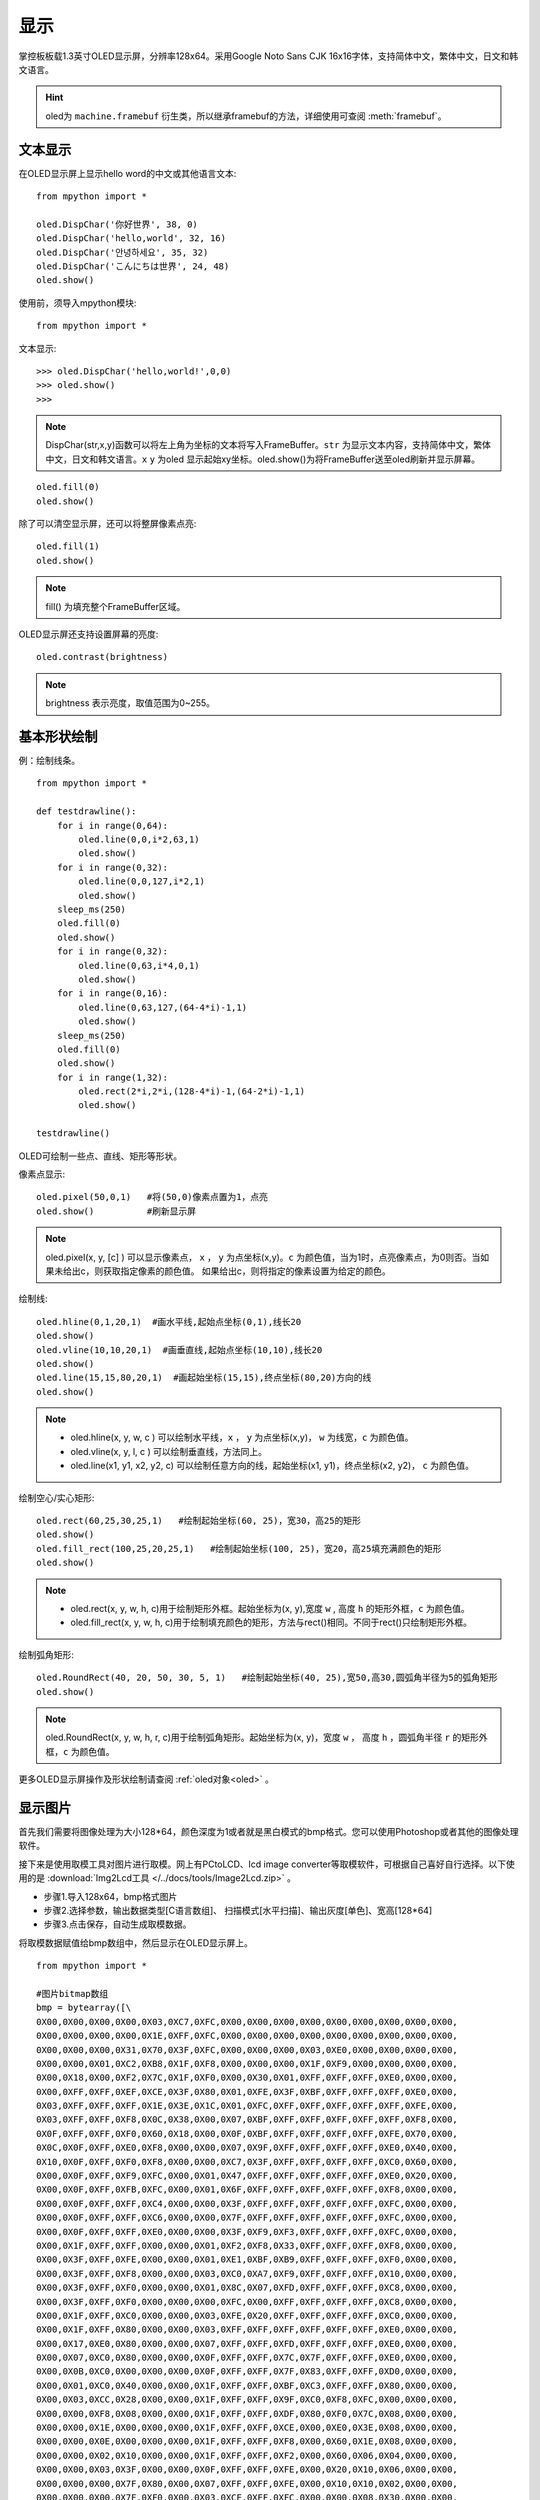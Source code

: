 显示
======================================

掌控板板载1.3英寸OLED显示屏，分辨率128x64。采用Google Noto Sans CJK 16x16字体，支持简体中文，繁体中文，日文和韩文语言。


.. Hint::

  oled为 ``machine.framebuf`` 衍生类，所以继承framebuf的方法，详细使用可查阅  :meth:`framebuf`。


文本显示
-------

在OLED显示屏上显示hello word的中文或其他语言文本::

  from mpython import *

  oled.DispChar('你好世界', 38, 0)
  oled.DispChar('hello,world', 32, 16)
  oled.DispChar('안녕하세요', 35, 32)
  oled.DispChar('こんにちは世界', 24, 48)
  oled.show()

.. image:: /images/掌控-正面.png

使用前，须导入mpython模块::

  from mpython import *

文本显示::

  >>> oled.DispChar('hello,world!',0,0)
  >>> oled.show()
  >>>

.. Note::

  DispChar(str,x,y)函数可以将左上角为坐标的文本将写入FrameBuffer。``str`` 为显示文本内容，支持简体中文，繁体中文，日文和韩文语言。``x`` ``y`` 为oled
  显示起始xy坐标。oled.show()为将FrameBuffer送至oled刷新并显示屏幕。

::

  oled.fill(0)
  oled.show()

除了可以清空显示屏，还可以将整屏像素点亮::

  oled.fill(1)  
  oled.show()

.. Note::

  fill() 为填充整个FrameBuffer区域。

OLED显示屏还支持设置屏幕的亮度::

  oled.contrast(brightness)

.. Note::

  brightness 表示亮度，取值范围为0~255。


基本形状绘制
-------
例：绘制线条。
::

  from mpython import *

  def testdrawline():
      for i in range(0,64):
          oled.line(0,0,i*2,63,1)
          oled.show()
      for i in range(0,32):
          oled.line(0,0,127,i*2,1)
          oled.show()
      sleep_ms(250)
      oled.fill(0)
      oled.show()
      for i in range(0,32):
          oled.line(0,63,i*4,0,1)
          oled.show()
      for i in range(0,16):
          oled.line(0,63,127,(64-4*i)-1,1)
          oled.show()
      sleep_ms(250)
      oled.fill(0)
      oled.show()
      for i in range(1,32):
          oled.rect(2*i,2*i,(128-4*i)-1,(64-2*i)-1,1)
          oled.show()

  testdrawline()

.. image:: /images/tutorials/drawline.gif
   :scale: 100 %
   :align: center


OLED可绘制一些点、直线、矩形等形状。

像素点显示::
                       
  oled.pixel(50,0,1)   #将(50,0)像素点置为1，点亮
  oled.show()          #刷新显示屏

.. Note::

  oled.pixel(x, y, [c] ) 可以显示像素点， ``x`` ， ``y`` 为点坐标(x,y)。``c`` 为颜色值，当为1时，点亮像素点，为0则否。当如果未给出c，则获取指定像素的颜色值。
  如果给出c，则将指定的像素设置为给定的颜色。


绘制线::

  oled.hline(0,1,20,1)  #画水平线,起始点坐标(0,1),线长20
  oled.show()
  oled.vline(10,10,20,1)  #画垂直线,起始点坐标(10,10),线长20
  oled.show()
  oled.line(15,15,80,20,1)  #画起始坐标(15,15),终点坐标(80,20)方向的线
  oled.show()

.. Note::

  * oled.hline(x, y, w, c ) 可以绘制水平线，``x`` ， ``y`` 为点坐标(x,y)， ``w`` 为线宽，``c`` 为颜色值。
  * oled.vline(x, y, l, c ) 可以绘制垂直线，方法同上。
  * oled.line(x1, y1, x2, y2, c) 可以绘制任意方向的线，起始坐标(x1, y1)，终点坐标(x2, y2)， ``c`` 为颜色值。


绘制空心/实心矩形::

  oled.rect(60,25,30,25,1)   #绘制起始坐标(60, 25)，宽30，高25的矩形  
  oled.show()
  oled.fill_rect(100,25,20,25,1)   #绘制起始坐标(100, 25)，宽20，高25填充满颜色的矩形  
  oled.show()

.. Note::

  * oled.rect(x, y, w, h, c)用于绘制矩形外框。起始坐标为(x, y),宽度 ``w`` , 高度 ``h`` 的矩形外框，``c`` 为颜色值。
  * oled.fill_rect(x, y, w, h, c)用于绘制填充颜色的矩形，方法与rect()相同。不同于rect()只绘制矩形外框。

绘制弧角矩形::

  oled.RoundRect(40, 20, 50, 30, 5, 1)   #绘制起始坐标(40, 25),宽50,高30,圆弧角半径为5的弧角矩形
  oled.show()

.. Note::

  oled.RoundRect(x, y, w, h, r, c)用于绘制弧角矩形。起始坐标为(x, y)，宽度 ``w`` ， 高度 ``h`` ，圆弧角半径 ``r`` 的矩形外框，``c`` 为颜色值。
 
更多OLED显示屏操作及形状绘制请查阅 :ref:`oled对象<oled>` 。


显示图片
-------

首先我们需要将图像处理为大小128*64，颜色深度为1或者就是黑白模式的bmp格式。您可以使用Photoshop或者其他的图像处理软件。

接下来是使用取模工具对图片进行取模。网上有PCtoLCD、lcd image converter等取模软件，可根据自己喜好自行选择。以下使用的是 :download:`Img2Lcd工具 </../docs/tools/Image2Lcd.zip>` 。

* 步骤1.导入128x64，bmp格式图片
* 步骤2.选择参数，输出数据类型[C语言数组]、  扫描模式[水平扫描]、输出灰度[单色]、宽高[128*64]
* 步骤3.点击保存，自动生成取模数据。

.. image:: /images/tutorials/image2lcd.png


将取模数据赋值给bmp数组中，然后显示在OLED显示屏上。
::

  from mpython import *

  #图片bitmap数组
  bmp = bytearray([\
  0X00,0X00,0X00,0X00,0X03,0XC7,0XFC,0X00,0X00,0X00,0X00,0X00,0X00,0X00,0X00,0X00,
  0X00,0X00,0X00,0X00,0X1E,0XFF,0XFC,0X00,0X00,0X00,0X00,0X00,0X00,0X00,0X00,0X00,
  0X00,0X00,0X00,0X31,0X70,0X3F,0XFC,0X00,0X00,0X00,0X03,0XE0,0X00,0X00,0X00,0X00,
  0X00,0X00,0X01,0XC2,0XB8,0X1F,0XF8,0X00,0X00,0X00,0X1F,0XF9,0X00,0X00,0X00,0X00,
  0X00,0X18,0X00,0XF2,0X7C,0X1F,0XF0,0X00,0X30,0X01,0XFF,0XFF,0XFF,0XE0,0X00,0X00,
  0X00,0XFF,0XFF,0XEF,0XCE,0X3F,0X80,0X01,0XFE,0X3F,0XBF,0XFF,0XFF,0XFF,0XE0,0X00,
  0X03,0XFF,0XFF,0XFF,0X1E,0X3E,0X1C,0X01,0XFC,0XFF,0XFF,0XFF,0XFF,0XFF,0XFE,0X00,
  0X03,0XFF,0XFF,0XF8,0X0C,0X38,0X00,0X07,0XBF,0XFF,0XFF,0XFF,0XFF,0XFF,0XF8,0X00,
  0X0F,0XFF,0XFF,0XF0,0X60,0X18,0X00,0X0F,0XBF,0XFF,0XFF,0XFF,0XFF,0XFE,0X70,0X00,
  0X0C,0X0F,0XFF,0XE0,0XF8,0X00,0X00,0X07,0X9F,0XFF,0XFF,0XFF,0XFF,0XE0,0X40,0X00,
  0X10,0X0F,0XFF,0XF0,0XF8,0X00,0X00,0XC7,0X3F,0XFF,0XFF,0XFF,0XFF,0XC0,0X60,0X00,
  0X00,0X0F,0XFF,0XF9,0XFC,0X00,0X01,0X47,0XFF,0XFF,0XFF,0XFF,0XFF,0XE0,0X20,0X00,
  0X00,0X0F,0XFF,0XFB,0XFC,0X00,0X01,0X6F,0XFF,0XFF,0XFF,0XFF,0XFF,0XF8,0X00,0X00,
  0X00,0X0F,0XFF,0XFF,0XC4,0X00,0X00,0X3F,0XFF,0XFF,0XFF,0XFF,0XFF,0XFC,0X00,0X00,
  0X00,0X0F,0XFF,0XFF,0XC6,0X00,0X00,0X7F,0XFF,0XFF,0XFF,0XFF,0XFF,0XFC,0X00,0X00,
  0X00,0X0F,0XFF,0XFF,0XE0,0X00,0X00,0X3F,0XF9,0XF3,0XFF,0XFF,0XFF,0XFC,0X00,0X00,
  0X00,0X1F,0XFF,0XFF,0X00,0X00,0X01,0XF2,0XF8,0X33,0XFF,0XFF,0XFF,0XF8,0X00,0X00,
  0X00,0X3F,0XFF,0XFE,0X00,0X00,0X01,0XE1,0XBF,0XB9,0XFF,0XFF,0XFF,0XF0,0X00,0X00,
  0X00,0X3F,0XFF,0XF8,0X00,0X00,0X03,0XC0,0XA7,0XF9,0XFF,0XFF,0XFF,0X10,0X00,0X00,
  0X00,0X3F,0XFF,0XF0,0X00,0X00,0X01,0X8C,0X07,0XFD,0XFF,0XFF,0XFF,0XC8,0X00,0X00,
  0X00,0X3F,0XFF,0XF0,0X00,0X00,0X00,0XFC,0X00,0XFF,0XFF,0XFF,0XFF,0XC8,0X00,0X00,
  0X00,0X1F,0XFF,0XC0,0X00,0X00,0X03,0XFE,0X20,0XFF,0XFF,0XFF,0XFF,0XC0,0X00,0X00,
  0X00,0X1F,0XFF,0X80,0X00,0X00,0X03,0XFF,0XFF,0XFF,0XFF,0XFF,0XFF,0XE0,0X00,0X00,
  0X00,0X17,0XE0,0X80,0X00,0X00,0X07,0XFF,0XFF,0XFD,0XFF,0XFF,0XFF,0XE0,0X00,0X00,
  0X00,0X07,0XC0,0X80,0X00,0X00,0X0F,0XFF,0XFF,0X7C,0X7F,0XFF,0XFF,0XE0,0X00,0X00,
  0X00,0X0B,0XC0,0X00,0X00,0X00,0X0F,0XFF,0XFF,0X7F,0X83,0XFF,0XFF,0XD0,0X00,0X00,
  0X00,0X01,0XC0,0X40,0X00,0X00,0X1F,0XFF,0XFF,0XBF,0XC3,0XFF,0XFF,0X80,0X00,0X00,
  0X00,0X03,0XCC,0X28,0X00,0X00,0X1F,0XFF,0XFF,0X9F,0XC0,0XF8,0XFC,0X00,0X00,0X00,
  0X00,0X00,0XF8,0X08,0X00,0X00,0X1F,0XFF,0XFF,0XDF,0X80,0XF0,0X7C,0X08,0X00,0X00,
  0X00,0X00,0X1E,0X00,0X00,0X00,0X1F,0XFF,0XFF,0XCE,0X00,0XE0,0X3E,0X08,0X00,0X00,
  0X00,0X00,0X0E,0X00,0X00,0X00,0X1F,0XFF,0XFF,0XF8,0X00,0X60,0X1E,0X08,0X00,0X00,
  0X00,0X00,0X02,0X10,0X00,0X00,0X1F,0XFF,0XFF,0XF2,0X00,0X60,0X06,0X04,0X00,0X00,
  0X00,0X00,0X03,0X3F,0X00,0X00,0X0F,0XFF,0XFF,0XFE,0X00,0X20,0X10,0X06,0X00,0X00,
  0X00,0X00,0X00,0X7F,0X80,0X00,0X07,0XFF,0XFF,0XFE,0X00,0X10,0X10,0X02,0X00,0X00,
  0X00,0X00,0X00,0X7F,0XF0,0X00,0X03,0XCF,0XFF,0XFC,0X00,0X00,0X08,0X30,0X00,0X00,
  0X00,0X00,0X00,0X7F,0XF0,0X00,0X00,0X03,0XFF,0XF8,0X00,0X00,0X18,0X60,0X00,0X00,
  0X00,0X00,0X00,0XFF,0XF8,0X00,0X00,0X03,0XFF,0XF0,0X00,0X00,0X18,0XE0,0X00,0X00,
  0X00,0X00,0X00,0XFF,0XFE,0X00,0X00,0X03,0XFF,0XE0,0X00,0X00,0X0C,0XE8,0X40,0X00,
  0X00,0X00,0X00,0XFF,0XFF,0X80,0X00,0X03,0XFF,0XE0,0X00,0X00,0X0C,0XE8,0X3C,0X00,
  0X00,0X00,0X00,0XFF,0XFF,0XE0,0X00,0X01,0XFF,0XC0,0X00,0X00,0X04,0X00,0X0E,0X00,
  0X00,0X00,0X00,0XFF,0XFF,0XE0,0X00,0X01,0XFF,0XC0,0X00,0X00,0X01,0XC0,0X0F,0X00,
  0X00,0X00,0X00,0X7F,0XFF,0XE0,0X00,0X01,0XFF,0XC0,0X00,0X00,0X00,0X00,0X00,0X00,
  0X00,0X00,0X00,0X3F,0XFF,0XC0,0X00,0X01,0XFF,0XE0,0X00,0X00,0X00,0X00,0X40,0X00,
  0X00,0X00,0X00,0X3F,0XFF,0XC0,0X00,0X01,0XFF,0XE2,0X00,0X00,0X00,0X00,0XE4,0X00,
  0X00,0X00,0X00,0X1F,0XFF,0XC0,0X00,0X01,0XFF,0XE6,0X00,0X00,0X00,0X07,0XE4,0X00,
  0X00,0X00,0X00,0X0F,0XFF,0XC0,0X00,0X01,0XFF,0X8C,0X00,0X00,0X00,0X0F,0XFE,0X00,
  0X00,0X00,0X00,0X07,0XFF,0X80,0X00,0X01,0XFF,0X0C,0X00,0X00,0X00,0X1F,0XFE,0X00,
  0X00,0X00,0X00,0X07,0XFF,0X80,0X00,0X00,0XFF,0X8C,0X00,0X00,0X00,0X7F,0XFF,0X00,
  0X00,0X00,0X00,0X07,0XFE,0X00,0X00,0X00,0XFF,0X08,0X00,0X00,0X00,0XFF,0XFF,0X00,
  0X00,0X00,0X00,0X07,0XFC,0X00,0X00,0X00,0XFE,0X00,0X00,0X00,0X00,0XFF,0XFF,0X00,
  0X00,0X00,0X00,0X07,0XFC,0X00,0X00,0X00,0X7E,0X00,0X00,0X00,0X00,0XFF,0XFF,0X00,
  0X00,0X00,0X00,0X07,0XF8,0X00,0X00,0X00,0X7C,0X00,0X00,0X00,0X00,0XFF,0XFF,0X00,
  0X00,0X00,0X00,0X07,0XF8,0X00,0X00,0X00,0X78,0X00,0X00,0X00,0X00,0XF1,0XFE,0X00,
  0X00,0X00,0X00,0X07,0XE0,0X00,0X00,0X00,0X00,0X00,0X00,0X00,0X00,0X80,0X7C,0X00,
  0X00,0X00,0X00,0X07,0XF0,0X00,0X00,0X00,0X00,0X00,0X00,0X00,0X00,0X00,0X78,0X02,
  0X00,0X00,0X00,0X03,0XC0,0X00,0X00,0X00,0X00,0X00,0X00,0X00,0X00,0X00,0X00,0X02,
  0X00,0X00,0X00,0X03,0X80,0X00,0X00,0X00,0X00,0X00,0X00,0X00,0X00,0X00,0X20,0X08,
  0X00,0X00,0X00,0X03,0XC0,0X00,0X00,0X00,0X00,0X00,0X00,0X00,0X00,0X00,0X00,0X10,
  0X00,0X00,0X00,0X03,0X80,0X00,0X00,0X00,0X00,0X00,0X00,0X00,0X00,0X00,0X00,0X40,
  0X00,0X00,0X00,0X03,0XC0,0X00,0X00,0X00,0X00,0X00,0X00,0X00,0X00,0X00,0X00,0X00,
  0X00,0X00,0X00,0X01,0X80,0X00,0X00,0X00,0X00,0X00,0X00,0X00,0X00,0X00,0X00,0X00,
  0X00,0X00,0X00,0X00,0XC0,0X00,0X00,0X00,0X00,0X00,0X00,0X00,0X00,0X00,0X00,0X00,
  0X00,0X00,0X00,0X00,0X60,0X00,0X00,0X00,0X00,0X00,0X00,0X00,0X00,0X00,0X00,0X00,
  0X00,0X00,0X00,0X00,0X00,0X00,0X00,0X00,0X00,0X00,0X00,0X00,0X00,0X00,0X00,0X00,
  ])

  oled.Bitmap(0, 0, bmp, 128, 64, 1)
  oled.show()         #刷新显示屏

.. image:: /images/tutorials/earth.png
  :scale: 50 %
  :align: center

将取模数据赋值给bmp数组后，绘制图片至OLED显示屏上::

  oled.Bitmap(0, 0, bmp, 128, 64, 1)
  oled.show()

.. Note::

  oled.Bitmap(x, y, bitmap, w, h, c) 可以绘制bitmap图案，``x`` 、``y`` 为左上角起点的坐标x、y，``bitmap`` 为图案bitmap数组名称，``w`` 为图案宽度，``h`` 为图案高度，``c`` 为颜色值，``1`` 时像素点亮，``0`` 时像素点灭。


动态显示
-------

结合上面静止帧的显示，可以将要显示的动态图片分割成每帧，送至OLED显示屏上逐帧显示，这样就有动态效果啦！

与上面使用bmp格式图片不同。本次使用pbm(Portable BitMap)格式图片，你可以使用Photoshop转换至pbm格式。

pbm数据格式::

  P4
  #CREATOR：GIMP PNM过滤器版本1.1
  128 64
  <数据>

pbm数据格式的前三行定于为图像标注。然后才是图像数据。第一行表示图像格式，第二行是注释，通常是用于创建它的程序。第三行是图像尺寸。
后面的才是我们需要的图像数据。数据存储每像素bit流，``1`` 表示像素点打开，``0`` 表示像素点关闭。

:download:`动态显示素材下载 </../examples/01.显示屏/素材/scatman.zip>`

首先将预先准备好的每帧的pbm图片上传至掌控板的文件系统的根目录下。

逐帧读取图像数据流并在OLED显示屏上显示出来::

  from mpython import *
  import framebuf

  images = []        #创建数组列表用于存储图片帧
  for n in range(1,7):
      with open('scatman.%s.pbm' % n, 'rb') as f:
          f.readline()       # 图像格式
          f.readline()       # 注释
          f.readline()       # 图像尺寸
          data = bytearray(f.read())
      fbuf = framebuf.FrameBuffer(data, 128, 64, framebuf.MONO_HLSB)
      images.append(fbuf)     #将每帧数据赋值到列表

  oled.invert(1)  #像素点bit反转
  while True:
      for i in images:
          oled.blit(i, 0, 0)
          oled.show()
          sleep(0.1)

.. image:: /images/tutorials/scatman.gif
  :align: center


导入mpython和framebuf模块::

  from mpython import *
  import framebuf

用二进制只读格式打开每一帧图片::

  with open('scatman.%s.pbm' % n, 'rb') as f:
      f.readline()       # 图像格式
      f.readline()       # 注释
      f.readline()       # 图像尺寸
      data = bytearray(f.read())
  fbuf = framebuf.FrameBuffer(data, 128, 64, framebuf.MONO_HLSB)
  images.append(fbuf)     #将每帧数据赋值到列表


在程序中使用 ``file.read()`` 逐帧读取图像数据流。注意，前三行不是我们需要的数据，使用 ``readlines()`` 将它舍弃。每帧数据流创建FrameBuffer对象，将所有帧缓存储存至images列表。

.. Note::

  open(file, mode) 用于打开一个文件，并返回文件对象。``file`` 为文件名，``mode`` 为文件打开模式，``rb`` 以二进制格式打开一个文件用于只读，一般用于非文本文件如图片等。

.. Note::
 
  framebuf.FrameBuffer(buffer, width, height, format) 可以构建帧缓存对象， ``buffer`` 为缓存区数据，``width`` 为图片宽度，``height`` 为图片高度，``format`` 为FrameBuffer的格式，即对应图片取模时数据输出的扫描模式：``framebuf.MONO_HLSB`` 为水平方向；``framebuf.MONO_VLSB`` 为垂直方向。

对存储好的帧缓存逐帧显示至OLED显示屏::

  oled.blit(i, 0, 0)
  oled.show()

.. Note::

 oled.blit(fbuf, x, y) 使用OLED显示图片帧，``fbuf`` 为FrameBuffer对象，``x`` 、``y`` 为起始点的坐标x、y。

























